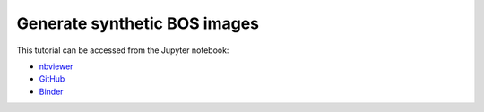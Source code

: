 ############################################################################################
Generate synthetic BOS images
############################################################################################

This tutorial can be accessed from the Jupyter notebook:

- `nbviewer <https://nbviewer.org/github/kamilazdybal/pykitPIV/blob/main/jupyter-notebooks/demo-pykitPIV-17-generate-synthetic-BOS-images.ipynb>`_

- `GitHub <https://github.com/kamilazdybal/pykitPIV/blob/main/jupyter-notebooks/demo-pykitPIV-17-generate-synthetic-BOS-images.ipynb>`_

- `Binder <https://mybinder.org/v2/gh/kamilazdybal/pykitPIV/HEAD?urlpath=%2Fdoc%2Ftree%2Fjupyter-notebooks%2Fdemo-pykitPIV-17-generate-synthetic-BOS-images.ipynb>`_
